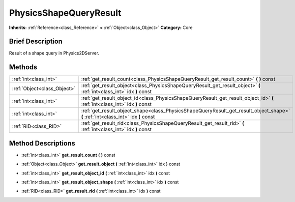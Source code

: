 .. Generated automatically by doc/tools/makerst.py in Godot's source tree.
.. DO NOT EDIT THIS FILE, but the PhysicsShapeQueryResult.xml source instead.
.. The source is found in doc/classes or modules/<name>/doc_classes.

.. _class_PhysicsShapeQueryResult:

PhysicsShapeQueryResult
=======================

**Inherits:** :ref:`Reference<class_Reference>` **<** :ref:`Object<class_Object>`
**Category:** Core

Brief Description
-----------------

Result of a shape query in Physics2DServer.

Methods
-------

+------------------------------+-----------------------------------------------------------------------------------------------------------------------------------+
| :ref:`int<class_int>`        | :ref:`get_result_count<class_PhysicsShapeQueryResult_get_result_count>` **(** **)** const                                         |
+------------------------------+-----------------------------------------------------------------------------------------------------------------------------------+
| :ref:`Object<class_Object>`  | :ref:`get_result_object<class_PhysicsShapeQueryResult_get_result_object>` **(** :ref:`int<class_int>` idx **)** const             |
+------------------------------+-----------------------------------------------------------------------------------------------------------------------------------+
| :ref:`int<class_int>`        | :ref:`get_result_object_id<class_PhysicsShapeQueryResult_get_result_object_id>` **(** :ref:`int<class_int>` idx **)** const       |
+------------------------------+-----------------------------------------------------------------------------------------------------------------------------------+
| :ref:`int<class_int>`        | :ref:`get_result_object_shape<class_PhysicsShapeQueryResult_get_result_object_shape>` **(** :ref:`int<class_int>` idx **)** const |
+------------------------------+-----------------------------------------------------------------------------------------------------------------------------------+
| :ref:`RID<class_RID>`        | :ref:`get_result_rid<class_PhysicsShapeQueryResult_get_result_rid>` **(** :ref:`int<class_int>` idx **)** const                   |
+------------------------------+-----------------------------------------------------------------------------------------------------------------------------------+

Method Descriptions
-------------------

.. _class_PhysicsShapeQueryResult_get_result_count:

- :ref:`int<class_int>` **get_result_count** **(** **)** const

.. _class_PhysicsShapeQueryResult_get_result_object:

- :ref:`Object<class_Object>` **get_result_object** **(** :ref:`int<class_int>` idx **)** const

.. _class_PhysicsShapeQueryResult_get_result_object_id:

- :ref:`int<class_int>` **get_result_object_id** **(** :ref:`int<class_int>` idx **)** const

.. _class_PhysicsShapeQueryResult_get_result_object_shape:

- :ref:`int<class_int>` **get_result_object_shape** **(** :ref:`int<class_int>` idx **)** const

.. _class_PhysicsShapeQueryResult_get_result_rid:

- :ref:`RID<class_RID>` **get_result_rid** **(** :ref:`int<class_int>` idx **)** const


